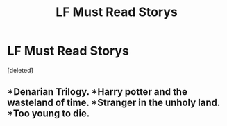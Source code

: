 #+TITLE: LF Must Read Storys

* LF Must Read Storys
:PROPERTIES:
:Score: 2
:DateUnix: 1603746283.0
:DateShort: 2020-Oct-27
:FlairText: Request
:END:
[deleted]


** *Denarian Trilogy. *Harry potter and the wasteland of time. *Stranger in the unholy land. *Too young to die.
:PROPERTIES:
:Author: Darkcrowww
:Score: 1
:DateUnix: 1603755362.0
:DateShort: 2020-Oct-27
:END:
